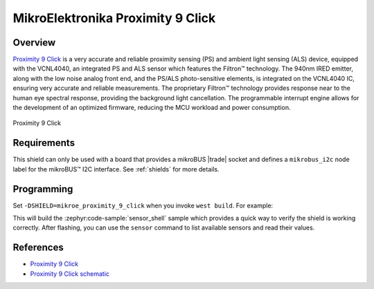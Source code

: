 .. _mikroe_proximity_9_click_shield:

MikroElektronika Proximity 9 Click
==================================

Overview
********

`Proximity 9 Click`_ is a very accurate and reliable proximity sensing (PS) and ambient light
sensing (ALS) device, equipped with the VCNL4040, an integrated PS and ALS sensor which features the
Filtron™ technology. The 940nm IRED emitter, along with the low noise analog front end, and the
PS/ALS photo-sensitive elements, is integrated on the VCNL4040 IC, ensuring very accurate and
reliable measurements. The proprietary Filtron™ technology provides response near to the human eye
spectral response, providing the background light cancellation. The programmable interrupt engine
allows for the development of an optimized firmware, reducing the MCU workload and power
consumption.

.. figure:: images/mikroe_proximity_9_click.webp
   :align: center
   :alt: Proximity 9 Click
   :height: 300px

   Proximity 9 Click

Requirements
************


This shield can only be used with a board that provides a mikroBUS |trade| socket and defines a
``mikrobus_i2c`` node label for the mikroBUS™ I2C interface. See :ref:`shields` for more details.

Programming
**********

Set ``-DSHIELD=mikroe_proximity_9_click`` when you invoke ``west build``. For example:

.. zephyr-app-commands::
   :zephyr-app: samples/sensor/sensor_shell
   :board: lpcxpresso55s16
   :shield: mikroe_proximity_9_click
   :goals: build

This will build the :zephyr:code-sample:`sensor_shell` sample which provides a quick way to verify
the shield is working correctly. After flashing, you can use the ``sensor`` command to list
available sensors and read their values.

References
**********

- `Proximity 9 Click`_
- `Proximity 9 Click schematic`_

.. _Proximity 9 Click: https://www.mikroe.com/proximity-9-click
.. _Proximity 9 Click schematic: https://download.mikroe.com/documents/add-on-boards/click/proximity-9/proximity-9-click-schematic-v100.pdf
